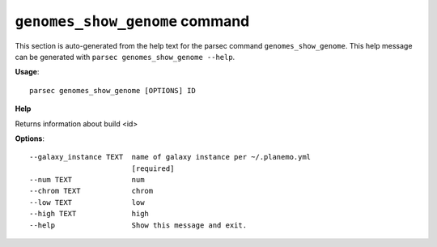 
``genomes_show_genome`` command
===============================

This section is auto-generated from the help text for the parsec command
``genomes_show_genome``. This help message can be generated with ``parsec genomes_show_genome
--help``.

**Usage**::

    parsec genomes_show_genome [OPTIONS] ID

**Help**

Returns information about build <id>

**Options**::


      --galaxy_instance TEXT  name of galaxy instance per ~/.planemo.yml
                              [required]
      --num TEXT              num
      --chrom TEXT            chrom
      --low TEXT              low
      --high TEXT             high
      --help                  Show this message and exit.
    
